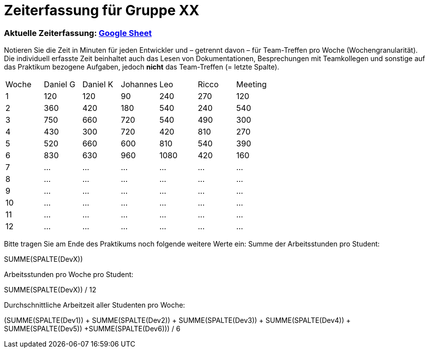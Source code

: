 = Zeiterfassung für Gruppe XX

=== Aktuelle Zeiterfassung: link:https://docs.google.com/spreadsheets/d/1nr8pW949Duenh1e8whPZbrdYzpz3W-HcMXC3Jbl9jX8[Google Sheet]

Notieren Sie die Zeit in Minuten für jeden Entwickler und – getrennt davon – für Team-Treffen pro Woche (Wochengranularität).
Die individuell erfasste Zeit beinhaltet auch das Lesen von Dokumentationen, Besprechungen mit Teamkollegen und sonstige auf das Praktikum bezogene Aufgaben, jedoch *nicht* das Team-Treffen (= letzte Spalte).

// See http://asciidoctor.org/docs/user-manual/#tables
[option="headers"]
|===
|Woche |Daniel G |Daniel K |Johannes |Leo |Ricco |Meeting
|1  |120 |120    |90    |240   |270    |120
|2  |360   |420    |180    |540    |240    |540    
|3  |750   |660    |720    |540    |490    |300    
|4  |430  |300    |720    |420    |810    |270    
|5  |520   |660    |600    |810    |540    |390    
|6  |830   |630    |960    |1080    |420    |160    
|7  |…   |…    |…    |…    |…    |…    
|8  |…   |…    |…    |…    |…    |…    
|9  |…   |…    |…    |…    |…    |…    
|10  |…   |…    |…    |…    |…    |…    
|11  |…   |…    |…    |…    |…    |…    
|12  |…   |…    |…    |…    |…    |…    
|===

Bitte tragen Sie am Ende des Praktikums noch folgende weitere Werte ein:
Summe der Arbeitsstunden pro Student:

SUMME(SPALTE(DevX))

Arbeitsstunden pro Woche pro Student:

SUMME(SPALTE(DevX)) / 12

Durchschnittliche Arbeitzeit aller Studenten pro Woche:

(SUMME(SPALTE(Dev1)) + SUMME(SPALTE(Dev2)) + SUMME(SPALTE(Dev3)) + SUMME(SPALTE(Dev4)) + SUMME(SPALTE(Dev5)) +SUMME(SPALTE(Dev6))) / 6
